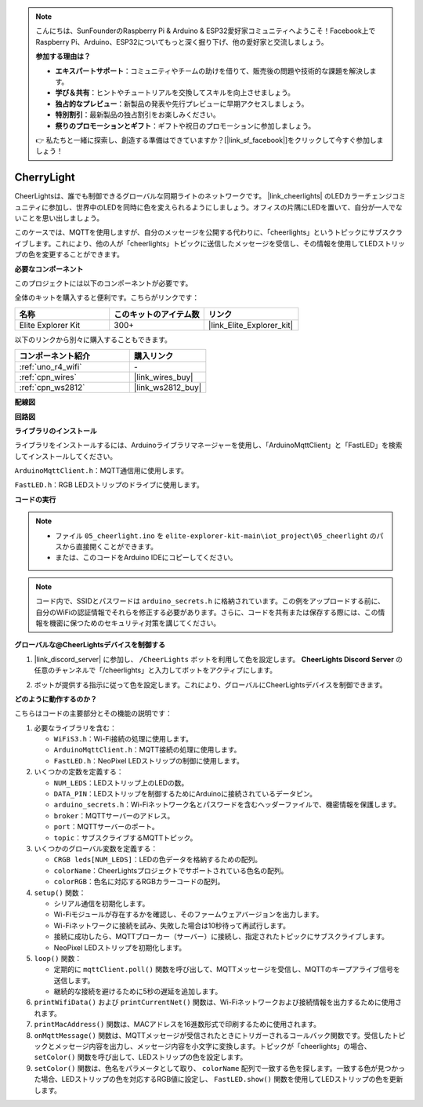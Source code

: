 .. note::

    こんにちは、SunFounderのRaspberry Pi & Arduino & ESP32愛好家コミュニティへようこそ！Facebook上でRaspberry Pi、Arduino、ESP32についてもっと深く掘り下げ、他の愛好家と交流しましょう。

    **参加する理由は？**

    - **エキスパートサポート**：コミュニティやチームの助けを借りて、販売後の問題や技術的な課題を解決します。
    - **学び＆共有**：ヒントやチュートリアルを交換してスキルを向上させましょう。
    - **独占的なプレビュー**：新製品の発表や先行プレビューに早期アクセスしましょう。
    - **特別割引**：最新製品の独占割引をお楽しみください。
    - **祭りのプロモーションとギフト**：ギフトや祝日のプロモーションに参加しましょう。

    👉 私たちと一緒に探索し、創造する準備はできていますか？[|link_sf_facebook|]をクリックして今すぐ参加しましょう！

.. _iot_cherrylight:

CherryLight
===============================

.. raw:: html

   <video loop autoplay muted style = "max-width:100%">
      <source src="../_static/videos/iot_projects/05_iot_cheerlights.mp4"  type="video/mp4">
      お使いのブラウザではビデオタグがサポートされていません。
   </video>

CheerLightsは、誰でも制御できるグローバルな同期ライトのネットワークです。 |link_cheerlights| のLEDカラーチェンジコミュニティに参加し、世界中のLEDを同時に色を変えられるようにしましょう。オフィスの片隅にLEDを置いて、自分が一人でないことを思い出しましょう。

このケースでは、MQTTを使用しますが、自分のメッセージを公開する代わりに、「cheerlights」というトピックにサブスクライブします。これにより、他の人が「cheerlights」トピックに送信したメッセージを受信し、その情報を使用してLEDストリップの色を変更することができます。

**必要なコンポーネント**

このプロジェクトには以下のコンポーネントが必要です。

全体のキットを購入すると便利です。こちらがリンクです：

.. list-table::
    :widths: 20 20 20
    :header-rows: 1

    *   - 名称	
        - このキットのアイテム数
        - リンク
    *   - Elite Explorer Kit
        - 300+
        - |link_Elite_Explorer_kit|

以下のリンクから別々に購入することもできます。

.. list-table::
    :widths: 30 20
    :header-rows: 1

    *   - コンポーネント紹介
        - 購入リンク

    *   - :ref:`uno_r4_wifi`
        - \-
    *   - :ref:`cpn_wires`
        - |link_wires_buy|
    *   - :ref:`cpn_ws2812`
        - |link_ws2812_buy|

**配線図**

.. image:: img/05_cheerlight_bb.png
    :width: 100%
    :align: center

**回路図**

.. image:: img/05_cheerlight_schematic.png
    :width: 50%
    :align: center

.. raw:: html

   <br/>

**ライブラリのインストール**

ライブラリをインストールするには、Arduinoライブラリマネージャーを使用し、「ArduinoMqttClient」と「FastLED」を検索してインストールしてください。

``ArduinoMqttClient.h``：MQTT通信用に使用します。

``FastLED.h``：RGB LEDストリップのドライブに使用します。

**コードの実行**


.. note::

    * ファイル ``05_cheerlight.ino`` を ``elite-explorer-kit-main\iot_project\05_cheerlight`` のパスから直接開くことができます。
    * または、このコードをArduino IDEにコピーしてください。

.. note::
    コード内で、SSIDとパスワードは ``arduino_secrets.h`` に格納されています。この例をアップロードする前に、自分のWiFiの認証情報でそれらを修正する必要があります。さらに、コードを共有または保存する際には、この情報を機密に保つためのセキュリティ対策を講じてください。

.. raw:: html

   <iframe src=https://create.arduino.cc/editor/sunfounder01/9d7ad736-9725-499f-a6ea-91602120d53e/preview?embed style="height:510px;width:100%;margin:10px 0" frameborder=0></iframe>


**グローバルな@CheerLightsデバイスを制御する**

#. |link_discord_server| に参加し、 ``/CheerLights`` ボットを利用して色を設定します。 **CheerLights Discord Server** の任意のチャンネルで「/cheerlights」と入力してボットをアクティブにします。

   .. image:: img/05_iot_cheerlights_1.png

#. ボットが提供する指示に従って色を設定します。これにより、グローバルにCheerLightsデバイスを制御できます。

   .. image:: img/05_iot_cheerlights_2.png

**どのように動作するのか？**

こちらはコードの主要部分とその機能の説明です：

1. 必要なライブラリを含む：

   * ``WiFiS3.h``：Wi-Fi接続の処理に使用します。
   * ``ArduinoMqttClient.h``：MQTT接続の処理に使用します。
   * ``FastLED.h``：NeoPixel LEDストリップの制御に使用します。

2. いくつかの定数を定義する：

   * ``NUM_LEDS``：LEDストリップ上のLEDの数。
   * ``DATA_PIN``：LEDストリップを制御するためにArduinoに接続されているデータピン。
   * ``arduino_secrets.h``：Wi-Fiネットワーク名とパスワードを含むヘッダーファイルで、機密情報を保護します。
   * ``broker``：MQTTサーバーのアドレス。
   * ``port``：MQTTサーバーのポート。
   * ``topic``：サブスクライブするMQTTトピック。

3. いくつかのグローバル変数を定義する：

   * ``CRGB leds[NUM_LEDS]``：LEDの色データを格納するための配列。
   * ``colorName``：CheerLightsプロジェクトでサポートされている色名の配列。
   * ``colorRGB``：色名に対応するRGBカラーコードの配列。

4. ``setup()`` 関数：

   * シリアル通信を初期化します。
   * Wi-Fiモジュールが存在するかを確認し、そのファームウェアバージョンを出力します。
   * Wi-Fiネットワークに接続を試み、失敗した場合は10秒待って再試行します。
   * 接続に成功したら、MQTTブローカー（サーバー）に接続し、指定されたトピックにサブスクライブします。
   * NeoPixel LEDストリップを初期化します。

5. ``loop()`` 関数：

   * 定期的に ``mqttClient.poll()`` 関数を呼び出して、MQTTメッセージを受信し、MQTTのキープアライブ信号を送信します。
   * 継続的な接続を避けるために5秒の遅延を追加します。

6. ``printWifiData()`` および ``printCurrentNet()`` 関数は、Wi-Fiネットワークおよび接続情報を出力するために使用されます。

7. ``printMacAddress()`` 関数は、MACアドレスを16進数形式で印刷するために使用されます。

8. ``onMqttMessage()`` 関数は、MQTTメッセージが受信されたときにトリガーされるコールバック関数です。受信したトピックとメッセージ内容を出力し、メッセージ内容を小文字に変換します。トピックが「cheerlights」の場合、 ``setColor()`` 関数を呼び出して、LEDストリップの色を設定します。

9. ``setColor()`` 関数は、色名をパラメータとして取り、 ``colorName`` 配列で一致する色を探します。一致する色が見つかった場合、LEDストリップの色を対応するRGB値に設定し、 ``FastLED.show()`` 関数を使用してLEDストリップの色を更新します。

